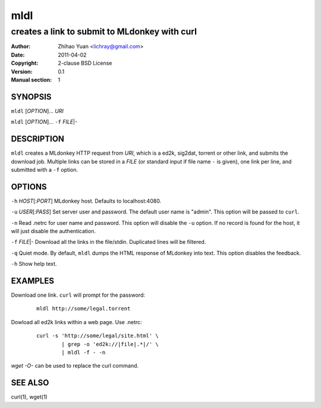 =======
mldl
=======

----------------------------------------------
creates a link to submit to MLdonkey with curl
----------------------------------------------

:Author: Zhihao Yuan <lichray@gmail.com>
:Date:   2011-04-02
:Copyright: 2-clause BSD License
:Version: 0.1
:Manual section: 1

SYNOPSIS
=========

``mldl`` [`OPTION`]... `URI`

``mldl`` [`OPTION`]... ``-f`` `FILE`\|-

DESCRIPTION
============
``mldl`` creates a MLdonkey HTTP request from `URI`, which is a ed2k, sig2dat, torrent or other link, and submits the download job. Multiple links can be stored in a `FILE` (or standard input if file name ``-`` is given), one link per line, and submitted with a ``-f`` option. 

OPTIONS
========

``-h`` `HOST`\[:`PORT`]  MLdonkey host. Defaults to localhost:4080.

``-u`` `USER`\[:`PASS`]  Set server user and password. The default user name is "admin". This option will be passed to ``curl``.

``-n``  Read .netrc for user name and password. This option will disable the ``-u`` option. If no record is found for the host, it will just disable the authentication. 

``-f`` `FILE`\|-  Download all the links in the file/stdin. Duplicated lines will be filtered. 

``-q``  Quiet mode. By default, ``mldl`` dumps the HTML response of MLdonkey into text. This option disables the feedback.

``-h``  Show help text.

EXAMPLES
=========
Download one link. ``curl`` will prompt for the password:

 ::

  mldl http://some/legal.torrent

Dowload all ed2k links within a web page. Use .netrc:

 ::

  curl -s 'http://some/legal/site.html' \
	  | grep -o 'ed2k://|file|.*|/' \
	  | mldl -f - -n

`wget -O-` can be used to replace the curl command.

SEE ALSO
=========
curl(1), wget(1)

